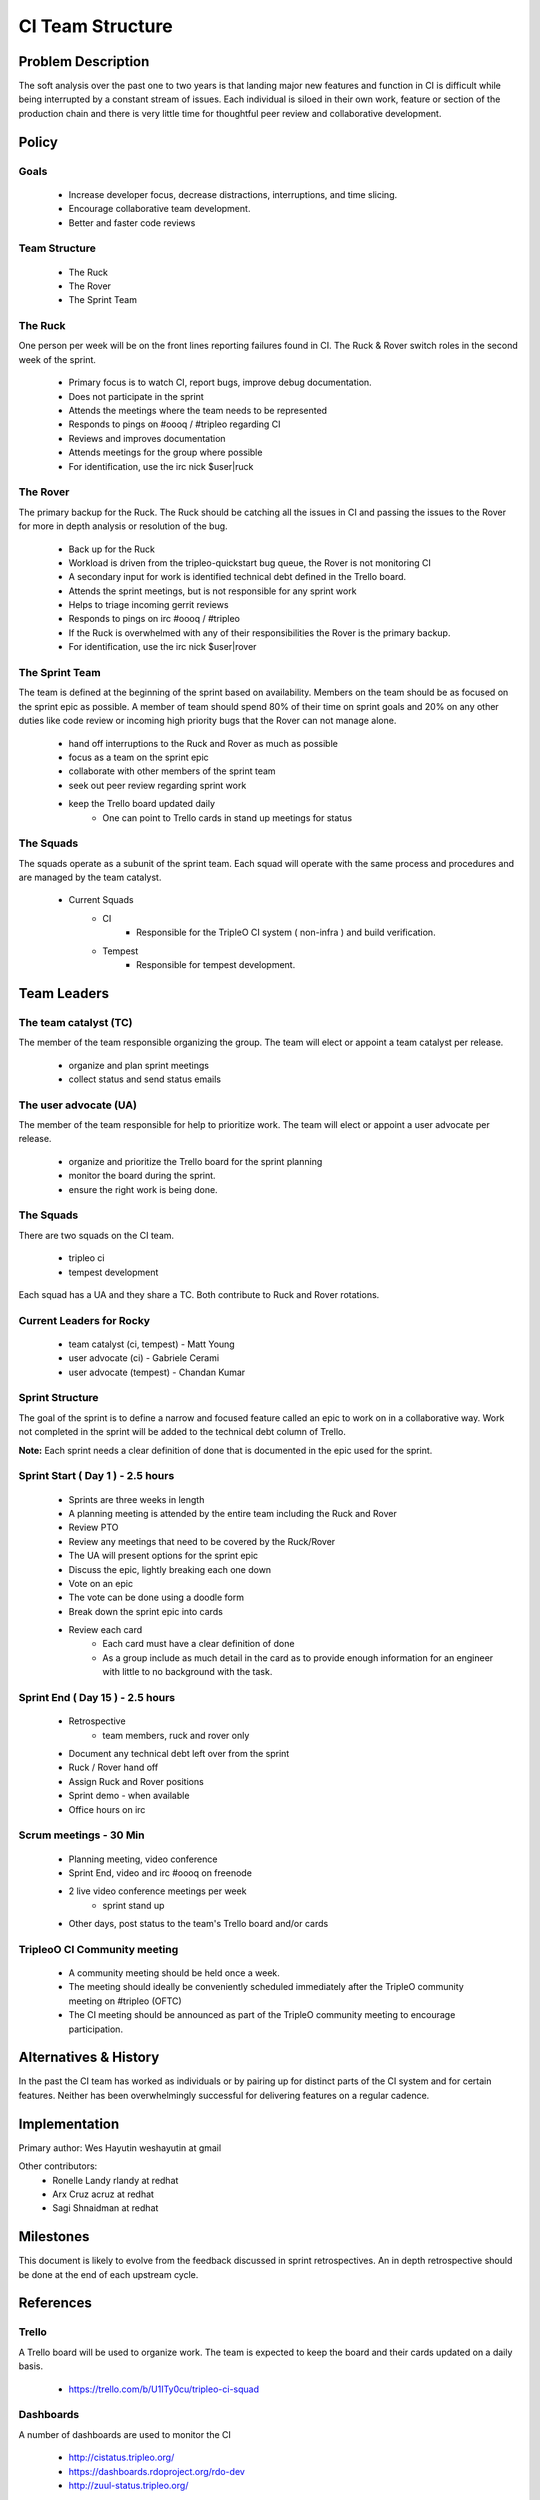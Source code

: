 CI Team Structure
=================

Problem Description
-------------------
The soft analysis over the past one to two years is that landing major new
features and function in CI is difficult while being interrupted by a constant
stream of issues.  Each individual is siloed in their own work, feature or
section of the production chain and there is very little time for thoughtful
peer review and collaborative development.

Policy
------

Goals
^^^^^

  * Increase developer focus, decrease distractions, interruptions, and time
    slicing.
  * Encourage collaborative team development.
  * Better and faster code reviews

Team Structure
^^^^^^^^^^^^^^
  * The Ruck
  * The Rover
  * The Sprint Team

The Ruck
^^^^^^^^
One person per week will be on the front lines reporting failures found in CI.
The Ruck & Rover switch roles in the second week of the sprint.

  * Primary focus is to watch CI, report bugs, improve debug documentation.
  * Does not participate in the sprint
  * Attends the meetings where the team needs to be represented
  * Responds to pings on  #oooq / #tripleo regarding CI
  * Reviews and improves documentation
  * Attends meetings for the group where possible
  * For identification, use the irc nick $user|ruck

The Rover
^^^^^^^^^
The primary backup for the Ruck.  The Ruck should be catching all the issues
in CI and passing the issues to the Rover for more in depth analysis or
resolution of the bug.

  * Back up for the Ruck
  * Workload is driven from the tripleo-quickstart bug queue, the Rover is
    not monitoring CI
  * A secondary input for work is identified technical debt defined in the
    Trello board.
  * Attends the sprint meetings, but is not responsible for any sprint work
  * Helps to triage incoming gerrit reviews
  * Responds to pings on irc #oooq / #tripleo
  * If the Ruck is overwhelmed with any of their responsibilities the
    Rover is the primary backup.
  * For identification, use the irc nick $user|rover

The Sprint Team
^^^^^^^^^^^^^^^
The team is defined at the beginning of the sprint based on availability.
Members on the team should be as focused on the sprint epic as possible.
A member of team should spend 80% of their time on sprint goals and 20%
on any other duties like code review or incoming high priority bugs that
the Rover can not manage alone.

  * hand off interruptions to the Ruck and Rover as much as possible
  * focus as a team on the sprint epic
  * collaborate with other members of the sprint team
  * seek out peer review regarding sprint work
  * keep the Trello board updated daily
      * One can point to Trello cards in stand up meetings for status

The Squads
^^^^^^^^^^
The squads operate as a subunit of the sprint team.  Each squad will operate
with the same process and procedures and are managed by the team catalyst.

  * Current Squads
     * CI
        * Responsible for the TripleO CI system ( non-infra ) and build
          verification.
     * Tempest
        * Responsible for tempest development.

Team Leaders
------------

The team catalyst (TC)
^^^^^^^^^^^^^^^^^^^^^^
The member of the team responsible organizing the group. The team will elect or
appoint a team catalyst per release.

  * organize and plan sprint meetings
  * collect status and send status emails

The user advocate (UA)
^^^^^^^^^^^^^^^^^^^^^^
The member of the team responsible for help to prioritize work.  The team will
elect or appoint a user advocate per release.

  * organize and prioritize the Trello board for the sprint planning
  * monitor the board during the sprint.
  * ensure the right work is being done.

The Squads
^^^^^^^^^^
There are two squads on the CI team.

  * tripleo ci
  * tempest development

Each squad has a UA and they share a TC. Both contribute to Ruck and Rover rotations.


Current Leaders for Rocky
^^^^^^^^^^^^^^^^^^^^^^^^^^
  * team catalyst (ci, tempest) - Matt Young
  * user advocate (ci)          - Gabriele Cerami
  * user advocate (tempest)     - Chandan Kumar

Sprint Structure
^^^^^^^^^^^^^^^^
The goal of the sprint is to define a narrow and focused feature called an epic
to work on in a collaborative way.  Work not completed in the sprint will be
added to the technical debt column of Trello.

**Note:** Each sprint needs a clear definition of done that is documented in
the epic used for the sprint.

Sprint Start ( Day 1 ) - 2.5 hours
^^^^^^^^^^^^^^^^^^^^^^^^^^^^^^^^^^

  * Sprints are three weeks in length
  * A planning meeting is attended by the entire team including the Ruck and
    Rover
  * Review PTO
  * Review any meetings that need to be covered by the Ruck/Rover
  * The UA will present options for the sprint epic
  * Discuss the epic, lightly breaking each one down
  * Vote on an epic
  * The vote can be done using a doodle form
  * Break down the sprint epic into cards
  * Review each card
      * Each card must have a clear definition of done
      * As a group include as much detail in the card as to provide enough
        information for an engineer with little to no background with the task.


Sprint End ( Day 15 ) - 2.5 hours
^^^^^^^^^^^^^^^^^^^^^^^^^^^^^^^^^
  * Retrospective
      * team members, ruck and rover only
  * Document any technical debt left over from the sprint
  * Ruck / Rover hand off
  * Assign Ruck and Rover positions
  * Sprint demo - when available
  * Office hours on irc

Scrum meetings - 30 Min
^^^^^^^^^^^^^^^^^^^^^^^
  * Planning meeting, video conference
  * Sprint End, video and irc #oooq on freenode
  * 2 live video conference meetings per week
     * sprint stand up
  * Other days, post status to the team's Trello board and/or cards


TripleoO CI Community meeting
^^^^^^^^^^^^^^^^^^^^^^^^^^^^^
  * A community meeting should be held once a week.
  * The meeting should ideally be conveniently scheduled immediately after
    the TripleO community meeting on #tripleo (OFTC)
  * The CI meeting should be announced as part of the TripleO community meeting
    to encourage participation.

Alternatives & History
----------------------

In the past the CI team has worked as individuals or by pairing up for distinct
parts of the CI system and for certain features.  Neither has been
overwhelmingly successful for delivering features on a regular cadence.

Implementation
--------------

Primary author: Wes Hayutin weshayutin at gmail

Other contributors:
  * Ronelle Landy rlandy at redhat
  * Arx Cruz acruz at redhat
  * Sagi Shnaidman at redhat


Milestones
----------

This document is likely to evolve from the feedback discussed in sprint
retrospectives.  An in depth retrospective should be done at the end of each
upstream cycle.


References
----------

Trello
^^^^^^
A Trello board will be used to organize work. The team is expected to keep the
board and their cards updated on a daily basis.

  * https://trello.com/b/U1ITy0cu/tripleo-ci-squad

Dashboards
^^^^^^^^^^
A number of dashboards are used to monitor the CI

  * http://cistatus.tripleo.org/
  * https://dashboards.rdoproject.org/rdo-dev
  * http://zuul-status.tripleo.org/

Team Notes
^^^^^^^^^^

  * https://etherpad.openstack.org/p/tripleo-ci-squad-meeting

Bug Queue
^^^^^^^^^
  * http://tinyurl.com/yag6y9ne


Revision History
----------------

.. list-table:: Revisions
   :header-rows: 1

   * - Release Name
     - Description
   * - Rocky
     - April 16 2018

.. note::

  This work is licensed under a Creative Commons Attribution 3.0
  Unported License. http://creativecommons.org/licenses/by/3.0/legalcode

